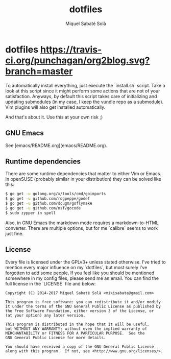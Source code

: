 #+TITLE: dotfiles
#+AUTHOR: Miquel Sabaté Solà
#+EMAIL: mikisabate@gmail.com

* dotfiles [[https://travis-ci.org/mssola/dotfiles][https://travis-ci.org/punchagan/org2blog.svg?branch=master]]

To automatically install everything, just execute the `install.sh` script.
Take a look at this script since it might perform some actions that are
not of your satisfaction. Anyways, by default this script takes care of
initializing and updating submodules (in my case, I keep the vundle repo as
a submodule). Vim plugins will also get installed automatically.

And that's about it. Use this at your own risk ;)

** GNU Emacs

See [emacs/README.org](emacs/README.org).

** Runtime dependencies

There are some runtime dependencies that matter to either Vim or Emacs. In
openSUSE (probably similar in your distribution) they can be solved like this:

#+BEGIN_SRC sh
$ go get -u golang.org/x/tools/cmd/goimports
$ go get -u github.com/rogpeppe/godef
$ go get -u github.com/dougm/goflymake
$ go get -u github.com/nsf/gocode
$ sudo zypper in spell
#+END_SRC

Also, in GNU Emacs the markdown mode requires a markdown-to-HTML converter. There
are multiple options, but for me `calibre` seems to work just fine.

** License

Every file is licensed under the GPLv3+ unless stated otherwise. I've tried to
mention every major influence on my `dotfiles`, but most surely I've forgotten
to add some people. If you feel like you should be mentioned somewhere in my
config files, please send me an email. You can find the full license in the
`LICENSE` file and below:

#+BEGIN_SRC text
Copyright (C) 2014-2017 Miquel Sabaté Solà <mikisabate@gmail.com>

This program is free software: you can redistribute it and/or modify
it under the terms of the GNU General Public License as published by
the Free Software Foundation, either version 3 of the License, or
(at your option) any later version.

This program is distributed in the hope that it will be useful,
but WITHOUT ANY WARRANTY; without even the implied warranty of
MERCHANTABILITY or FITNESS FOR A PARTICULAR PURPOSE.  See the
GNU General Public License for more details.

You should have received a copy of the GNU General Public License
along with this program.  If not, see <http://www.gnu.org/licenses/>.
#+END_SRC
